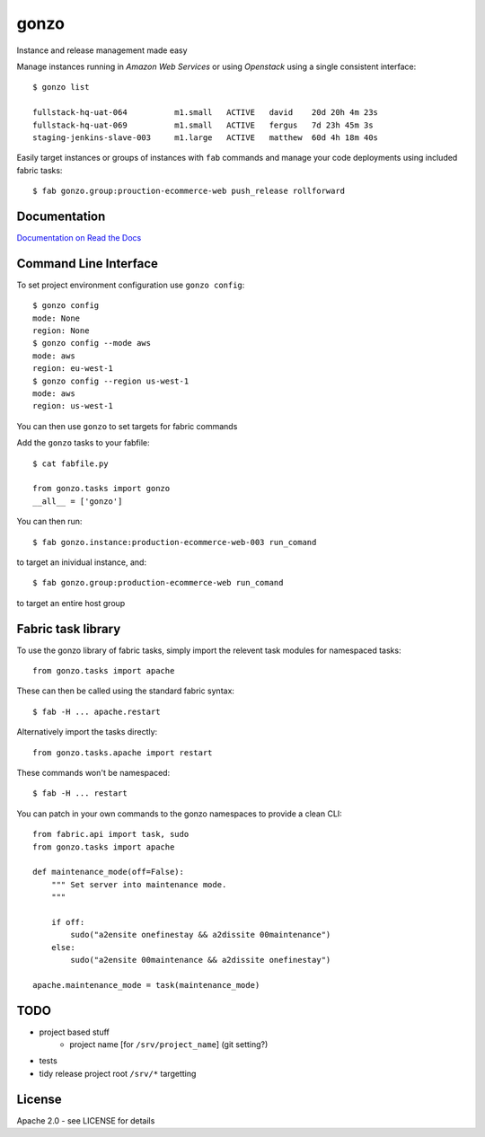 gonzo
=====

Instance and release management made easy

Manage instances running in *Amazon Web Services* or using *Openstack* using
a single consistent interface::

    $ gonzo list

    fullstack-hq-uat-064          m1.small   ACTIVE   david    20d 20h 4m 23s
    fullstack-hq-uat-069          m1.small   ACTIVE   fergus   7d 23h 45m 3s
    staging-jenkins-slave-003     m1.large   ACTIVE   matthew  60d 4h 18m 40s


Easily target instances or groups of instances with ``fab`` commands
and manage your code deployments using included fabric tasks::

    $ fab gonzo.group:prouction-ecommerce-web push_release rollforward


Documentation
-------------

`Documentation on Read the Docs <http://gonzo.readthedocs.org/en/latest/>`_


Command Line Interface
----------------------

To set project environment configuration use ``gonzo config``::

    $ gonzo config
    mode: None
    region: None
    $ gonzo config --mode aws
    mode: aws
    region: eu-west-1
    $ gonzo config --region us-west-1
    mode: aws
    region: us-west-1

You can then use ``gonzo`` to set targets for fabric commands

Add the ``gonzo`` tasks to your fabfile::

    $ cat fabfile.py

    from gonzo.tasks import gonzo
    __all__ = ['gonzo']

You can then run::

    $ fab gonzo.instance:production-ecommerce-web-003 run_comand

to target an inividual instance, and::

    $ fab gonzo.group:production-ecommerce-web run_comand

to target an entire host group


Fabric task library
-------------------

To use the gonzo library of fabric tasks, simply import the relevent task
modules for namespaced tasks::

    from gonzo.tasks import apache

These can then be called using the standard fabric syntax::

    $ fab -H ... apache.restart

Alternatively import the tasks directly::

    from gonzo.tasks.apache import restart

These commands won't be namespaced::

    $ fab -H ... restart

You can patch in your own commands to the gonzo namespaces to provide a clean
CLI::

    from fabric.api import task, sudo
    from gonzo.tasks import apache

    def maintenance_mode(off=False):
        """ Set server into maintenance mode.
        """

        if off:
            sudo("a2ensite onefinestay && a2dissite 00maintenance")
        else:
            sudo("a2ensite 00maintenance && a2dissite onefinestay")

    apache.maintenance_mode = task(maintenance_mode)


TODO
----

* project based stuff
    * project name [for ``/srv/project_name``] (git setting?)
* tests
* tidy release project root ``/srv/*`` targetting


License
-------

Apache 2.0 - see LICENSE for details
